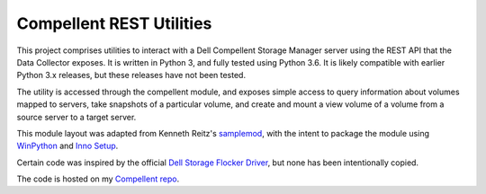 Compellent REST Utilities
=========================

This project comprises utilities to interact with a Dell Compellent Storage
Manager server using the REST API that the Data Collector exposes. It is
written in Python 3, and fully tested using Python 3.6. It is likely
compatible with earlier Python 3.x releases, but these releases have not
been tested.

The utility is accessed through the compellent module, and exposes simple
access to query information about volumes mapped to servers, take snapshots
of a particular volume, and create and mount a view volume of a volume from
a source server to a target server.

This module layout was adapted from Kenneth Reitz's
`samplemod <https://github.com/kennethreitz/samplemod>`_, with the intent to
package the module using `WinPython <https://winpython.github.io/>`_ and
`Inno Setup <http://www.jrsoftware.org/isinfo.php>`_.

Certain code was inspired by the official `Dell Storage Flocker Driver 
<https://github.com/dellstorage/storagecenter-flocker-driver>`_, but none has
been intentionally copied.

The code is hosted on my 
`Compellent repo <https://github.com/jwegner89/compellent>`_.
